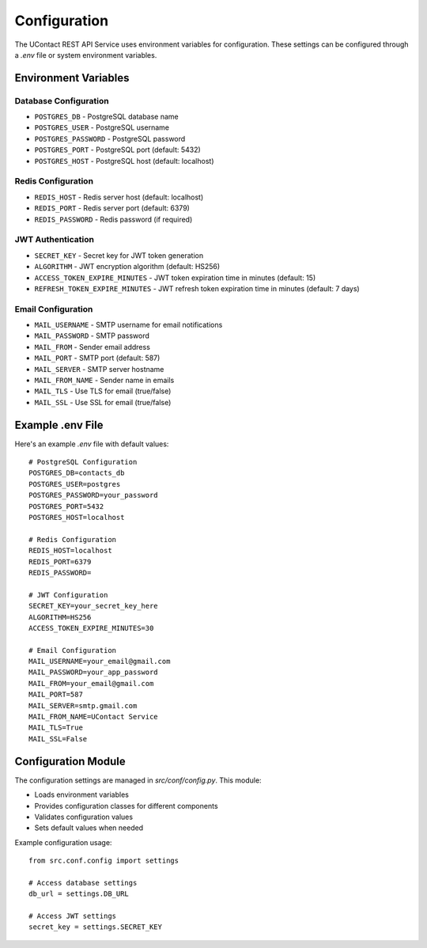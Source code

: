 .. _configuration:

Configuration
============

The UContact REST API Service uses environment variables for configuration. These settings can be configured through a `.env` file or system environment variables.

Environment Variables
-------------------

Database Configuration
~~~~~~~~~~~~~~~~~~~~

* ``POSTGRES_DB`` - PostgreSQL database name
* ``POSTGRES_USER`` - PostgreSQL username
* ``POSTGRES_PASSWORD`` - PostgreSQL password
* ``POSTGRES_PORT`` - PostgreSQL port (default: 5432)
* ``POSTGRES_HOST`` - PostgreSQL host (default: localhost)

Redis Configuration
~~~~~~~~~~~~~~~~~

* ``REDIS_HOST`` - Redis server host (default: localhost)
* ``REDIS_PORT`` - Redis server port (default: 6379)
* ``REDIS_PASSWORD`` - Redis password (if required)

JWT Authentication
~~~~~~~~~~~~~~~~

* ``SECRET_KEY`` - Secret key for JWT token generation
* ``ALGORITHM`` - JWT encryption algorithm (default: HS256)
* ``ACCESS_TOKEN_EXPIRE_MINUTES`` - JWT token expiration time in minutes (default: 15)
* ``REFRESH_TOKEN_EXPIRE_MINUTES`` - JWT refresh token expiration time in minutes (default: 7 days)

Email Configuration
~~~~~~~~~~~~~~~~~

* ``MAIL_USERNAME`` - SMTP username for email notifications
* ``MAIL_PASSWORD`` - SMTP password
* ``MAIL_FROM`` - Sender email address
* ``MAIL_PORT`` - SMTP port (default: 587)
* ``MAIL_SERVER`` - SMTP server hostname
* ``MAIL_FROM_NAME`` - Sender name in emails
* ``MAIL_TLS`` - Use TLS for email (true/false)
* ``MAIL_SSL`` - Use SSL for email (true/false)


Example .env File
---------------

Here's an example `.env` file with default values::

    # PostgreSQL Configuration
    POSTGRES_DB=contacts_db
    POSTGRES_USER=postgres
    POSTGRES_PASSWORD=your_password
    POSTGRES_PORT=5432
    POSTGRES_HOST=localhost

    # Redis Configuration
    REDIS_HOST=localhost
    REDIS_PORT=6379
    REDIS_PASSWORD=

    # JWT Configuration
    SECRET_KEY=your_secret_key_here
    ALGORITHM=HS256
    ACCESS_TOKEN_EXPIRE_MINUTES=30

    # Email Configuration
    MAIL_USERNAME=your_email@gmail.com
    MAIL_PASSWORD=your_app_password
    MAIL_FROM=your_email@gmail.com
    MAIL_PORT=587
    MAIL_SERVER=smtp.gmail.com
    MAIL_FROM_NAME=UContact Service
    MAIL_TLS=True
    MAIL_SSL=False

Configuration Module
------------------

The configuration settings are managed in `src/conf/config.py`. This module:

* Loads environment variables
* Provides configuration classes for different components
* Validates configuration values
* Sets default values when needed

Example configuration usage::

    from src.conf.config import settings

    # Access database settings
    db_url = settings.DB_URL

    # Access JWT settings
    secret_key = settings.SECRET_KEY